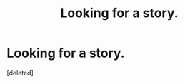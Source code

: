 #+TITLE: Looking for a story.

* Looking for a story.
:PROPERTIES:
:Score: 0
:DateUnix: 1381259927.0
:DateShort: 2013-Oct-08
:END:
[deleted]

